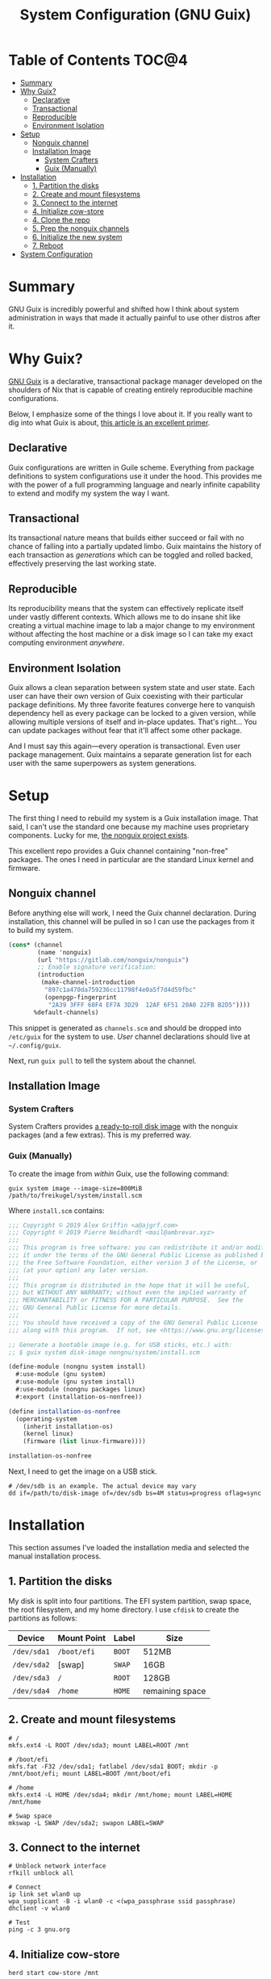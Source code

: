 #+TITLE: System Configuration (GNU Guix)
#+PROPERTY: header-args :mkdirp yes

* Table of Contents :TOC@4:
- [[#summary][Summary]]
- [[#why-guix][Why Guix?]]
  - [[#declarative][Declarative]]
  - [[#transactional][Transactional]]
  - [[#reproducible][Reproducible]]
  - [[#environment-isolation][Environment Isolation]]
- [[#setup][Setup]]
  - [[#nonguix-channel][Nonguix channel]]
  - [[#installation-image][Installation Image]]
    - [[#system-crafters][System Crafters]]
    - [[#guix-manually][Guix (Manually)]]
- [[#installation][Installation]]
  - [[#1-partition-the-disks][1. Partition the disks]]
  - [[#2-create-and-mount-filesystems][2. Create and mount filesystems]]
  - [[#3-connect-to-the-internet][3. Connect to the internet]]
  - [[#4-initialize-cow-store][4. Initialize cow-store]]
  - [[#4-clone-the-repo][4. Clone the repo]]
  - [[#5-prep-the-nonguix-channels][5. Prep the nonguix channels]]
  - [[#6-initialize-the-new-system][6. Initialize the new system]]
  - [[#7-reboot][7. Reboot]]
- [[#system-configuration][System Configuration]]

* Summary

GNU Guix is incredibly powerful and shifted how I think about system administration in ways that made it actually painful to use other distros after it.

* Why Guix?

[[https://guix.gnu.org][GNU Guix]] is a declarative, transactional package manager developed on the shoulders of Nix that is capable of creating entirely reproducible machine configurations.

Below, I emphasize some of the things I love about it. If you really want to dig into what Guix is about, [[https://ambrevar.xyz/guix-advance/][this article is an excellent primer]].

** Declarative

Guix configurations are written in Guile scheme. Everything from package definitions to system configurations use it under the hood. This provides me with the power of a full programming language and nearly infinite capability to extend and modify my
system the way I want.

** Transactional

Its transactional nature means that builds either succeed or fail with no chance of falling into a partially updated limbo. Guix maintains the history of each transaction as /generations/ which can be toggled and rolled backed, effectively preserving the last working state.

** Reproducible

Its reproducibility means that the system can effectively replicate itself under vastly different contexts. Which allows me to do insane shit like creating a virtual machine image to lab a major change to my environment without affecting the host
machine or a disk image so I can take my exact computing environment /anywhere/.

** Environment Isolation

Guix allows a clean separation between system state and user state. Each user can have their own version of Guix coexisting with their particular package definitions. My three favorite features converge here to vanquish dependency hell as
every package can be locked to a given version, while allowing multiple versions of itself and in-place updates. That's right... You can update packages without fear that it'll affect some other package.

And I must say this again—every operation is transactional. Even user package management. Guix maintains a separate generation list for each user with the same superpowers as system generations.

* Setup

The first thing I need to rebuild my system is a Guix installation image. That said, I can't use the standard one because my machine uses proprietary components. Lucky for me, [[https://gitlab.com/nonguix/nonguix][the nonguix project exists]].

This excellent repo provides a Guix channel containing "non-free" packages. The ones I need in particular are the standard Linux kernel and firmware.

** Nonguix channel

Before anything else will work, I need the Guix channel declaration. During installation, this channel will be pulled in so I can use the packages from it to build my system.

#+BEGIN_SRC scheme :tangle system/etc/guix/channels.scm
(cons* (channel
        (name 'nonguix)
        (url "https://gitlab.com/nonguix/nonguix")
        ;; Enable signature verification:
        (introduction
         (make-channel-introduction
          "897c1a470da759236cc11798f4e0a5f7d4d59fbc"
          (openpgp-fingerprint
           "2A39 3FFF 68F4 EF7A 3D29  12AF 6F51 20A0 22FB B2D5"))))
       %default-channels)
#+END_SRC

This snippet is generated as =channels.scm= and should be dropped into =/etc/guix= for the system to use. /User/ channel declarations should live at =~/.config/guix=.

Next, run =guix pull= to tell the system about the channel.

** Installation Image

*** System Crafters

System Crafters provides [[https://github.com/SystemCrafters/guix-installer/releases][a ready-to-roll disk image]] with the nonguix packages (and a few extras). This is my preferred way.

*** Guix (Manually)

To create the image from /within/ Guix, use the following command:

#+BEGIN_SRC shell
guix system image --image-size=800MiB /path/to/freikugel/system/install.scm
#+END_SRC

Where =install.scm= contains:

#+BEGIN_SRC scheme :tangle system/install.scm
;;; Copyright © 2019 Alex Griffin <a@ajgrf.com>
;;; Copyright © 2019 Pierre Neidhardt <mail@ambrevar.xyz>
;;;
;;; This program is free software: you can redistribute it and/or modify
;;; it under the terms of the GNU General Public License as published by
;;; the Free Software Foundation, either version 3 of the License, or
;;; (at your option) any later version.
;;;
;;; This program is distributed in the hope that it will be useful,
;;; but WITHOUT ANY WARRANTY; without even the implied warranty of
;;; MERCHANTABILITY or FITNESS FOR A PARTICULAR PURPOSE.  See the
;;; GNU General Public License for more details.
;;;
;;; You should have received a copy of the GNU General Public License
;;; along with this program.  If not, see <https://www.gnu.org/licenses/>.

;; Generate a bootable image (e.g. for USB sticks, etc.) with:
;; $ guix system disk-image nongnu/system/install.scm

(define-module (nongnu system install)
  #:use-module (gnu system)
  #:use-module (gnu system install)
  #:use-module (nongnu packages linux)
  #:export (installation-os-nonfree))

(define installation-os-nonfree
  (operating-system
    (inherit installation-os)
    (kernel linux)
    (firmware (list linux-firmware))))

installation-os-nonfree
#+END_SRC

Next, I need to get the image on a USB stick.

#+BEGIN_SRC shell
# /dev/sdb is an example. The actual device may vary
dd if=/path/to/disk-image of=/dev/sdb bs=4M status=progress oflag=sync
#+END_SRC

* Installation

This section assumes I've loaded the installation media and selected the manual installation process.

** 1. Partition the disks

My disk is split into four partitions. The EFI system partition, swap space, the root filesystem, and my home directory. I use =cfdisk= to create the partitions as follows:

|-------------+-------------+--------+-----------------|
| Device      | Mount Point | Label  | Size            |
|-------------+-------------+--------+-----------------|
| =/dev/sda1= | =/boot/efi= | =BOOT= | 512MB           |
| =/dev/sda2= | [swap]      | =SWAP= | 16GB            |
| =/dev/sda3= | =/=         | =ROOT= | 128GB           |
| =/dev/sda4= | =/home=     | =HOME= | remaining space |

** 2. Create and mount filesystems

#+BEGIN_SRC shell
# /
mkfs.ext4 -L ROOT /dev/sda3; mount LABEL=ROOT /mnt

# /boot/efi
mkfs.fat -F32 /dev/sda1; fatlabel /dev/sda1 BOOT; mkdir -p /mnt/boot/efi; mount LABEL=BOOT /mnt/boot/efi

# /home
mkfs.ext4 -L HOME /dev/sda4; mkdir /mnt/home; mount LABEL=HOME /mnt/home

# Swap space
mkswap -L SWAP /dev/sda2; swapon LABEL=SWAP
#+END_SRC

** 3. Connect to the internet

#+BEGIN_SRC shell
# Unblock network interface
rfkill unblock all

# Connect
ip link set wlan0 up
wpa_supplicant -B -i wlan0 -c <(wpa_passphrase ssid passphrase)
dhclient -v wlan0

# Test
ping -c 3 gnu.org
#+END_SRC

** 4. Initialize cow-store

#+BEGIN_SRC shell
herd start cow-store /mnt
#+END_SRC

** 4. Clone the repo

#+BEGIN_SRC shell
git clone https://github.com/cr-jr/freikugel.git
#+END_SRC

** 5. Prep the nonguix channels

#+BEGIN_SRC shell
# copy locally for the installation
mkdir -p .config/guix; cp -v freikugel/system/etc/guix/channels.scm .config/guix

# copy to the host system
mkdir -p /mnt/etc/guix; cp -v freikugel/system/etc/guix/channels.scm /mnt/etc/guix

# update and check
guix pull && hash guix
#+END_SRC

** 6. Initialize the new system

#+BEGIN_SRC shell
cp -v freikugel/system/etc/config.scm /mnt/etc
guix system init /mnt/etc/config.scm /mnt
#+END_SRC

** 7. Reboot

#+BEGIN_SRC shell
reboot
#+END_SRC

* System Configuration

#+BEGIN_SRC scheme :tangle system/etc/config.scm
;; This is the system configuration for my main machine. Since it uses
;; proprietary hardware, I need to use the nonguix channel to ensure I
;; have the correct kernel and firmware.

(use-modules
 (gnu) (gnu system nss)
 (srfi srfi-1)
 (guix channels) (guix inferior)
 (nongnu packages linux) (nongnu system linux-initrd))

(use-service-modules
 admin pm desktop sddm xorg virtualization file-sharing syncthing ssh docker
 nix)

(use-package-modules
 curl wget file-systems linux gnome audio freedesktop emacs terminals
 virtualization admin bittorrent python python-xyz mpd graphics qt gtk kde
 cmake xdisorg fonts video web-browsers inkscape scribus pdf terminals
 bootloaders certs wm xorg package-management version-control shells)

(operating-system
  ;; First, load up the main linux kernel instead of linux-libre. As
  ;; nonguix doesn't provide binaries, the kernel will recompile every
  ;; system update unless it's pinned to commits on both channels.
  (kernel (let* ((channels
      (list
       (channel
        (name 'nonguix)
        (url "https://gitlab.com/nonguix/nonguix")
        (commit "c93654cc7f99e15d5c1252d98e0bbf14e79e7de9"))
       (channel
        (name 'guix)
        (url "https://git.savannah.gnu.org/git/guix.git")
        (commit "e4ed0b3969ddbe44347c468c96ccfa057b2dd256"))))
     (inferior
      (inferior-for-channels channels)))
      (first (lookup-inferior-packages inferior "linux" "5.14.3"))))

  ;; Next, load microcode and firmware.
  (initrd microcode-initrd)
  (firmware (list linux-firmware))

  ;; Then define some basic system information
  (host-name "freikugel")
  (timezone "America/New_York")
  (locale "en_US.utf8")
  (keyboard-layout (keyboard-layout "us"))

  ;; Next, define my devices and their mount points. I configured my system
  ;; with distinct "BOOT", "ROOT", and "HOME" partitions. Referred to by
  ;; their explicit UUIDs.
  (file-systems
   (append
    (list
     (file-system
       (device (uuid "F949-2F26" 'fat))
       (mount-point "/boot/efi")
       (type "vfat"))
     (file-system
       (device (uuid "d66d6de0-4968-4bdd-9aea-18525c06dad6"))
       (mount-point "/")
       (type "ext4"))
     (file-system
       (device (uuid "29eca1a4-84b3-47f8-b9d7-088e2f963f94"))
       (mount-point "/home")
       (type "ext4")))
    %base-file-systems))

  ;; My system also defines a partition used for swap space, labeled "SWAP".
  (swap-devices (list (uuid "55f2d49f-f4e9-4b8b-bef1-6634c2404937")))

  ;; Finally, to ensure a proper boot, my system uses the GRUB bootloader.
  ;; Note: my system is also UEFI, so it's configured accordingly. I may get
  ;; an itch to try other bootloaders, but not today.
  (bootloader
   (bootloader-configuration
    (bootloader grub-efi-bootloader)
    (keyboard-layout keyboard-layout)
    (targets '("/boot/efi"))))

  ;; Now, I initialize and configure some useful services for my daily work.
  ;; This includes a simple desktop environment with the necessary wiring.
  ;;
  ;; Unattended upgrades are a helpful way for me to stay on top of system
  ;; and package updates and not worry about whether I have the latest kit.
  (services
   (cons*
    (service unattended-upgrade-service-type)
    (service tlp-service-type
       (tlp-configuration
              (cpu-boost-on-ac? #t)
              (wifi-pwr-on-bat? #t)))
    (service sddm-service-type
       (sddm-configuration
              (display-server "wayland")))
    (service libvirt-service-type)
    (service virtlog-service-type)
    (service qemu-binfmt-service-type
       (qemu-binfmt-configuration
              (platforms (lookup-qemu-platforms "arm" "aarch64"))))
    (service transmission-daemon-service-type
       (transmission-daemon-configuration
              ;; Restrict RPC access
              (rpc-username "transmission")
              (rpc-password "{464b30ba31cfe83ffb5692cf78e26613f4d4b865S4sCVYvH")
              ;; Accept requests only from following hosts:
              (rpc-whitelist-enabled? #t)
              (rpc-whitelist '("::1" "127.0.0.1" "192.168.1.*"))
              ;; Limit bandwidth during work hours
              (alt-speed-down 1024) ; 1 MB/s
              (alt-speed-up 256) ; 256 KB/s

              (alt-speed-time-enabled? #t)
              (alt-speed-time-day 'weekdays)
              (alt-speed-time-begin (* 60 10)) ; 10:00 am
              (alt-speed-time-end (* 60 (+ 12 4))))) ; 4:00 pm
    (service syncthing-service-type
       (syncthing-configuration (user "cr-jr")))
    (service openssh-service-type)
    (service singularity-service-type)
    (service nix-service-type)
    (modify-services %desktop-services
      (delete gdm-service-type))))

  ;; Setup base packages for system functionality
  (packages
   (append
    (list
     ;; utilities
     git curl wget exfat-utils fuse-exfat stow nss-certs gvfs tlp
     bluez bluez-alsa ntfs-3g udiskie
     ;; editors
     emacs
     ;; terminal
     fish kitty bpytop transmission singularity python mpd-mpc ncmpcpp cmake libvterm
     ;; desktop
     sway swaybg swaylock swayidle mako waybar kanshi egl-wayland qtwayland wl-clipboard
     python-pywal pipewire wofi dex xsettingsd (list gtk+ "bin") mpd ; gtk+:bin needed for gsettings
     font-google-noto font-victor-mono font-awesome
     ;; apps
     mpv qutebrowser virt-manager nautilus krita inkscape scribus
     zathura zathura-pdf-mupdf zathura-djvu zathura-cb zathura-ps
     ;; extra packages
     nix)
    %base-packages))

  ;; Create my username: cr-jr
  (users
   (cons
    (user-account
     (name "cr-jr")
     (group "users")
     (comment "Chatman R. Jr")
     (shell (file-append fish "/bin/fish"))
     (home-directory "/home/cr-jr")
     (supplementary-groups
      '("wheel" "netdev" "kvm" "tty" "input" "lp" "audio" "video" "libvirt")))
    %base-user-accounts))

  ;; Create system groups
  (groups %base-groups)

  ;; Allow resolution of '.local' host names with mDNS.
  (name-service-switch %mdns-host-lookup-nss))
#+END_SRC
